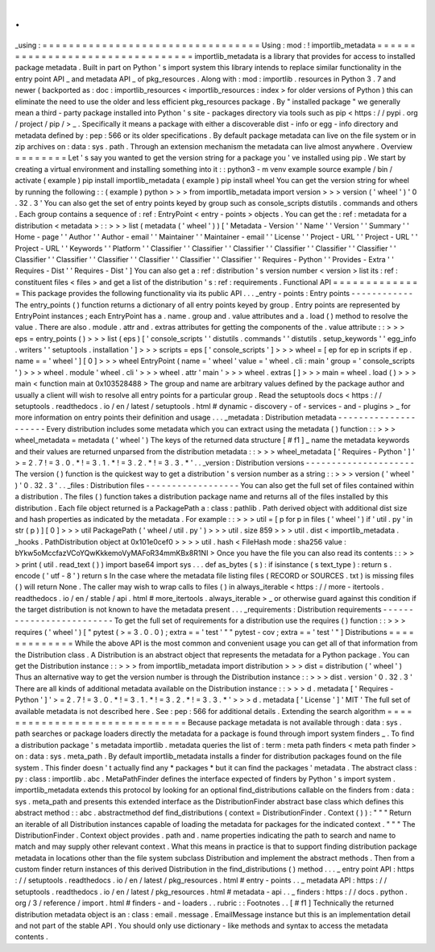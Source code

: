 .
.
_using
:
=
=
=
=
=
=
=
=
=
=
=
=
=
=
=
=
=
=
=
=
=
=
=
=
=
=
=
=
=
=
=
=
=
Using
:
mod
:
!
importlib_metadata
=
=
=
=
=
=
=
=
=
=
=
=
=
=
=
=
=
=
=
=
=
=
=
=
=
=
=
=
=
=
=
=
=
importlib_metadata
is
a
library
that
provides
for
access
to
installed
package
metadata
.
Built
in
part
on
Python
'
s
import
system
this
library
intends
to
replace
similar
functionality
in
the
entry
point
API
_
and
metadata
API
_
of
pkg_resources
.
Along
with
:
mod
:
importlib
.
resources
in
Python
3
.
7
and
newer
(
backported
as
:
doc
:
importlib_resources
<
importlib_resources
:
index
>
for
older
versions
of
Python
)
this
can
eliminate
the
need
to
use
the
older
and
less
efficient
pkg_resources
package
.
By
"
installed
package
"
we
generally
mean
a
third
-
party
package
installed
into
Python
'
s
site
-
packages
directory
via
tools
such
as
pip
<
https
:
/
/
pypi
.
org
/
project
/
pip
/
>
_
.
Specifically
it
means
a
package
with
either
a
discoverable
dist
-
info
or
egg
-
info
directory
and
metadata
defined
by
:
pep
:
566
or
its
older
specifications
.
By
default
package
metadata
can
live
on
the
file
system
or
in
zip
archives
on
:
data
:
sys
.
path
.
Through
an
extension
mechanism
the
metadata
can
live
almost
anywhere
.
Overview
=
=
=
=
=
=
=
=
Let
'
s
say
you
wanted
to
get
the
version
string
for
a
package
you
'
ve
installed
using
pip
.
We
start
by
creating
a
virtual
environment
and
installing
something
into
it
:
:
python3
-
m
venv
example
source
example
/
bin
/
activate
(
example
)
pip
install
importlib_metadata
(
example
)
pip
install
wheel
You
can
get
the
version
string
for
wheel
by
running
the
following
:
:
(
example
)
python
>
>
>
from
importlib_metadata
import
version
>
>
>
version
(
'
wheel
'
)
'
0
.
32
.
3
'
You
can
also
get
the
set
of
entry
points
keyed
by
group
such
as
console_scripts
distutils
.
commands
and
others
.
Each
group
contains
a
sequence
of
:
ref
:
EntryPoint
<
entry
-
points
>
objects
.
You
can
get
the
:
ref
:
metadata
for
a
distribution
<
metadata
>
:
:
>
>
>
list
(
metadata
(
'
wheel
'
)
)
[
'
Metadata
-
Version
'
'
Name
'
'
Version
'
'
Summary
'
'
Home
-
page
'
'
Author
'
'
Author
-
email
'
'
Maintainer
'
'
Maintainer
-
email
'
'
License
'
'
Project
-
URL
'
'
Project
-
URL
'
'
Project
-
URL
'
'
Keywords
'
'
Platform
'
'
Classifier
'
'
Classifier
'
'
Classifier
'
'
Classifier
'
'
Classifier
'
'
Classifier
'
'
Classifier
'
'
Classifier
'
'
Classifier
'
'
Classifier
'
'
Classifier
'
'
Classifier
'
'
Requires
-
Python
'
'
Provides
-
Extra
'
'
Requires
-
Dist
'
'
Requires
-
Dist
'
]
You
can
also
get
a
:
ref
:
distribution
'
s
version
number
<
version
>
list
its
:
ref
:
constituent
files
<
files
>
and
get
a
list
of
the
distribution
'
s
:
ref
:
requirements
.
Functional
API
=
=
=
=
=
=
=
=
=
=
=
=
=
=
This
package
provides
the
following
functionality
via
its
public
API
.
.
.
_entry
-
points
:
Entry
points
-
-
-
-
-
-
-
-
-
-
-
-
The
entry_points
(
)
function
returns
a
dictionary
of
all
entry
points
keyed
by
group
.
Entry
points
are
represented
by
EntryPoint
instances
;
each
EntryPoint
has
a
.
name
.
group
and
.
value
attributes
and
a
.
load
(
)
method
to
resolve
the
value
.
There
are
also
.
module
.
attr
and
.
extras
attributes
for
getting
the
components
of
the
.
value
attribute
:
:
>
>
>
eps
=
entry_points
(
)
>
>
>
list
(
eps
)
[
'
console_scripts
'
'
distutils
.
commands
'
'
distutils
.
setup_keywords
'
'
egg_info
.
writers
'
'
setuptools
.
installation
'
]
>
>
>
scripts
=
eps
[
'
console_scripts
'
]
>
>
>
wheel
=
[
ep
for
ep
in
scripts
if
ep
.
name
=
=
'
wheel
'
]
[
0
]
>
>
>
wheel
EntryPoint
(
name
=
'
wheel
'
value
=
'
wheel
.
cli
:
main
'
group
=
'
console_scripts
'
)
>
>
>
wheel
.
module
'
wheel
.
cli
'
>
>
>
wheel
.
attr
'
main
'
>
>
>
wheel
.
extras
[
]
>
>
>
main
=
wheel
.
load
(
)
>
>
>
main
<
function
main
at
0x103528488
>
The
group
and
name
are
arbitrary
values
defined
by
the
package
author
and
usually
a
client
will
wish
to
resolve
all
entry
points
for
a
particular
group
.
Read
the
setuptools
docs
<
https
:
/
/
setuptools
.
readthedocs
.
io
/
en
/
latest
/
setuptools
.
html
#
dynamic
-
discovery
-
of
-
services
-
and
-
plugins
>
_
for
more
information
on
entry
points
their
definition
and
usage
.
.
.
_metadata
:
Distribution
metadata
-
-
-
-
-
-
-
-
-
-
-
-
-
-
-
-
-
-
-
-
-
Every
distribution
includes
some
metadata
which
you
can
extract
using
the
metadata
(
)
function
:
:
>
>
>
wheel_metadata
=
metadata
(
'
wheel
'
)
The
keys
of
the
returned
data
structure
[
#
f1
]
_
name
the
metadata
keywords
and
their
values
are
returned
unparsed
from
the
distribution
metadata
:
:
>
>
>
wheel_metadata
[
'
Requires
-
Python
'
]
'
>
=
2
.
7
!
=
3
.
0
.
*
!
=
3
.
1
.
*
!
=
3
.
2
.
*
!
=
3
.
3
.
*
'
.
.
_version
:
Distribution
versions
-
-
-
-
-
-
-
-
-
-
-
-
-
-
-
-
-
-
-
-
-
The
version
(
)
function
is
the
quickest
way
to
get
a
distribution
'
s
version
number
as
a
string
:
:
>
>
>
version
(
'
wheel
'
)
'
0
.
32
.
3
'
.
.
_files
:
Distribution
files
-
-
-
-
-
-
-
-
-
-
-
-
-
-
-
-
-
-
You
can
also
get
the
full
set
of
files
contained
within
a
distribution
.
The
files
(
)
function
takes
a
distribution
package
name
and
returns
all
of
the
files
installed
by
this
distribution
.
Each
file
object
returned
is
a
PackagePath
a
:
class
:
pathlib
.
Path
derived
object
with
additional
dist
size
and
hash
properties
as
indicated
by
the
metadata
.
For
example
:
:
>
>
>
util
=
[
p
for
p
in
files
(
'
wheel
'
)
if
'
util
.
py
'
in
str
(
p
)
]
[
0
]
>
>
>
util
PackagePath
(
'
wheel
/
util
.
py
'
)
>
>
>
util
.
size
859
>
>
>
util
.
dist
<
importlib_metadata
.
_hooks
.
PathDistribution
object
at
0x101e0cef0
>
>
>
>
util
.
hash
<
FileHash
mode
:
sha256
value
:
bYkw5oMccfazVCoYQwKkkemoVyMAFoR34mmKBx8R1NI
>
Once
you
have
the
file
you
can
also
read
its
contents
:
:
>
>
>
print
(
util
.
read_text
(
)
)
import
base64
import
sys
.
.
.
def
as_bytes
(
s
)
:
if
isinstance
(
s
text_type
)
:
return
s
.
encode
(
'
utf
-
8
'
)
return
s
In
the
case
where
the
metadata
file
listing
files
(
RECORD
or
SOURCES
.
txt
)
is
missing
files
(
)
will
return
None
.
The
caller
may
wish
to
wrap
calls
to
files
(
)
in
always_iterable
<
https
:
/
/
more
-
itertools
.
readthedocs
.
io
/
en
/
stable
/
api
.
html
#
more_itertools
.
always_iterable
>
_
or
otherwise
guard
against
this
condition
if
the
target
distribution
is
not
known
to
have
the
metadata
present
.
.
.
_requirements
:
Distribution
requirements
-
-
-
-
-
-
-
-
-
-
-
-
-
-
-
-
-
-
-
-
-
-
-
-
-
To
get
the
full
set
of
requirements
for
a
distribution
use
the
requires
(
)
function
:
:
>
>
>
requires
(
'
wheel
'
)
[
"
pytest
(
>
=
3
.
0
.
0
)
;
extra
=
=
'
test
'
"
"
pytest
-
cov
;
extra
=
=
'
test
'
"
]
Distributions
=
=
=
=
=
=
=
=
=
=
=
=
=
While
the
above
API
is
the
most
common
and
convenient
usage
you
can
get
all
of
that
information
from
the
Distribution
class
.
A
Distribution
is
an
abstract
object
that
represents
the
metadata
for
a
Python
package
.
You
can
get
the
Distribution
instance
:
:
>
>
>
from
importlib_metadata
import
distribution
>
>
>
dist
=
distribution
(
'
wheel
'
)
Thus
an
alternative
way
to
get
the
version
number
is
through
the
Distribution
instance
:
:
>
>
>
dist
.
version
'
0
.
32
.
3
'
There
are
all
kinds
of
additional
metadata
available
on
the
Distribution
instance
:
:
>
>
>
d
.
metadata
[
'
Requires
-
Python
'
]
'
>
=
2
.
7
!
=
3
.
0
.
*
!
=
3
.
1
.
*
!
=
3
.
2
.
*
!
=
3
.
3
.
*
'
>
>
>
d
.
metadata
[
'
License
'
]
'
MIT
'
The
full
set
of
available
metadata
is
not
described
here
.
See
:
pep
:
566
for
additional
details
.
Extending
the
search
algorithm
=
=
=
=
=
=
=
=
=
=
=
=
=
=
=
=
=
=
=
=
=
=
=
=
=
=
=
=
=
=
Because
package
metadata
is
not
available
through
:
data
:
sys
.
path
searches
or
package
loaders
directly
the
metadata
for
a
package
is
found
through
import
system
finders
_
.
To
find
a
distribution
package
'
s
metadata
importlib
.
metadata
queries
the
list
of
:
term
:
meta
path
finders
<
meta
path
finder
>
on
:
data
:
sys
.
meta_path
.
By
default
importlib_metadata
installs
a
finder
for
distribution
packages
found
on
the
file
system
.
This
finder
doesn
'
t
actually
find
any
*
packages
*
but
it
can
find
the
packages
'
metadata
.
The
abstract
class
:
py
:
class
:
importlib
.
abc
.
MetaPathFinder
defines
the
interface
expected
of
finders
by
Python
'
s
import
system
.
importlib_metadata
extends
this
protocol
by
looking
for
an
optional
find_distributions
callable
on
the
finders
from
:
data
:
sys
.
meta_path
and
presents
this
extended
interface
as
the
DistributionFinder
abstract
base
class
which
defines
this
abstract
method
:
:
abc
.
abstractmethod
def
find_distributions
(
context
=
DistributionFinder
.
Context
(
)
)
:
"
"
"
Return
an
iterable
of
all
Distribution
instances
capable
of
loading
the
metadata
for
packages
for
the
indicated
context
.
"
"
"
The
DistributionFinder
.
Context
object
provides
.
path
and
.
name
properties
indicating
the
path
to
search
and
name
to
match
and
may
supply
other
relevant
context
.
What
this
means
in
practice
is
that
to
support
finding
distribution
package
metadata
in
locations
other
than
the
file
system
subclass
Distribution
and
implement
the
abstract
methods
.
Then
from
a
custom
finder
return
instances
of
this
derived
Distribution
in
the
find_distributions
(
)
method
.
.
.
_
entry
point
API
:
https
:
/
/
setuptools
.
readthedocs
.
io
/
en
/
latest
/
pkg_resources
.
html
#
entry
-
points
.
.
_
metadata
API
:
https
:
/
/
setuptools
.
readthedocs
.
io
/
en
/
latest
/
pkg_resources
.
html
#
metadata
-
api
.
.
_
finders
:
https
:
/
/
docs
.
python
.
org
/
3
/
reference
/
import
.
html
#
finders
-
and
-
loaders
.
.
rubric
:
:
Footnotes
.
.
[
#
f1
]
Technically
the
returned
distribution
metadata
object
is
an
:
class
:
email
.
message
.
EmailMessage
instance
but
this
is
an
implementation
detail
and
not
part
of
the
stable
API
.
You
should
only
use
dictionary
-
like
methods
and
syntax
to
access
the
metadata
contents
.
